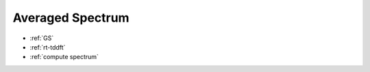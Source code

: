 .. _avg_spectrum:

Averaged Spectrum
=====================

* :ref:`GS`

* :ref:`rt-tddft`

* :ref:`compute spectrum`
